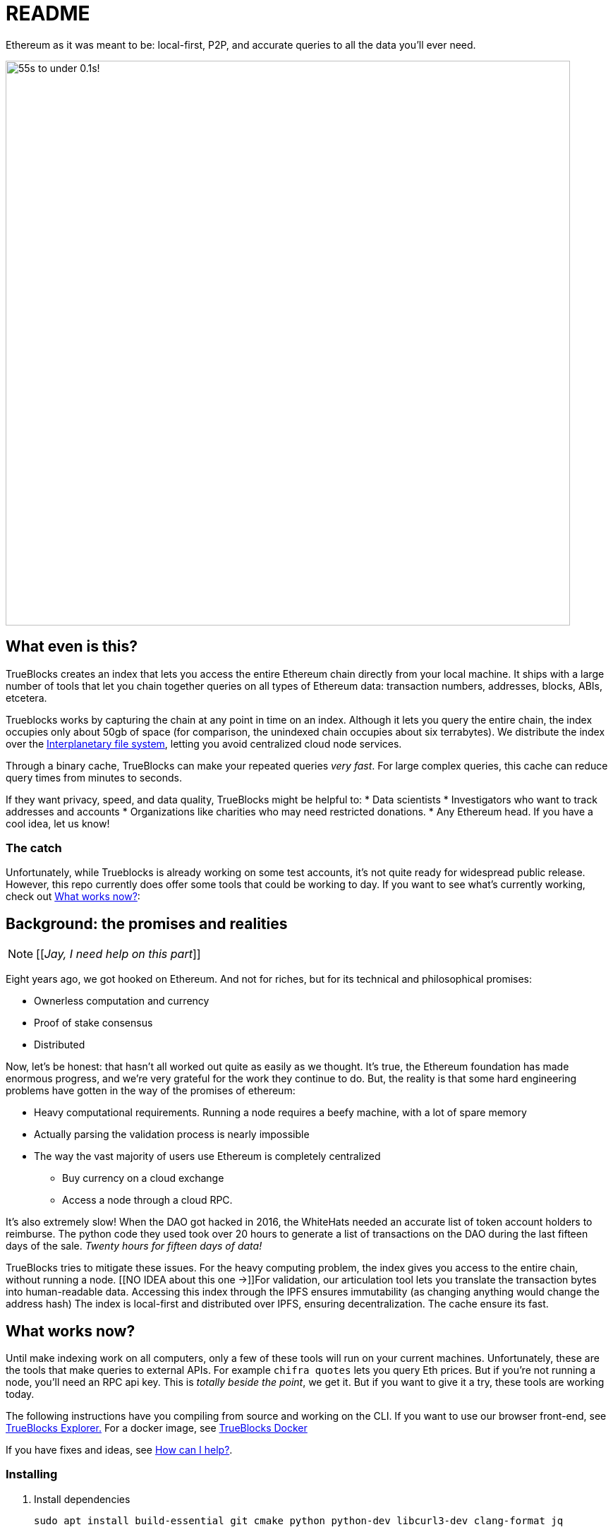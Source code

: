= README
:reproducible:

Ethereum as it was meant to be: local-first, P2P, and accurate queries to all the data you'll ever need.

image:./chifra-lists.gif[55s to under 0.1s!,800]

== What even is this?

TrueBlocks creates an index that lets you access the entire Ethereum chain directly from your local machine.
It ships with a large number of tools that let you chain together queries on all types of Ethereum data:
transaction numbers, addresses, blocks, ABIs, etcetera.

Trueblocks works by capturing the chain at any point in time on an index.
Although it lets you query the entire chain, the index occupies only about 50gb of space
(for comparison, the unindexed chain occupies about six terrabytes).
We distribute the index over the link:https://ipfs.io/[Interplanetary file system],
letting you avoid centralized cloud node services.

Through a binary cache, TrueBlocks can make your repeated queries _very fast_.
For large complex queries, this cache can reduce query times from minutes to seconds.

If they want privacy, speed, and data quality, TrueBlocks might be helpful to:
* Data scientists
* Investigators who want to track addresses and accounts
* Organizations like charities who may need restricted donations.
* Any Ethereum head. If you have a cool idea, let us know!

=== The catch

Unfortunately, while Trueblocks is already working on some test accounts, it's not quite ready for widespread public release.
However, this repo currently does offer some tools that could be working to day.
If you want to see what's currently working, check out <<What works now?>>:

== Background: the promises and realities

NOTE: [[_Jay, I need help on this part_]]

Eight years ago, we got hooked on Ethereum.
And not for riches, but for its technical and philosophical promises:

* Ownerless computation and currency
* Proof of stake consensus
* Distributed

Now, let's be honest: that hasn't all worked out quite as easily as we thought.
It's true, the Ethereum foundation has made enormous progress, and we're very grateful for the work they continue to do.
But, the reality is that some hard engineering problems have gotten in the way of the promises of ethereum:

* Heavy computational requirements. Running a node requires a beefy machine, with a lot of spare memory 
* Actually parsing the validation process is nearly impossible
* The way the vast majority of users use Ethereum is completely centralized
** Buy currency on a cloud exchange
** Access a node through a cloud RPC.

It's also extremely slow! When the DAO got hacked in 2016, the WhiteHats needed an accurate list of token account holders to reimburse. The python code they used took over 20 hours to generate a list of transactions on the DAO during the last fifteen days of the sale. _Twenty hours for fifteen days of data!_

TrueBlocks tries to mitigate these issues.
For the heavy computing problem, the index gives you access to the entire chain, without running a node. 
[[NO IDEA about this one →]]For validation, our articulation tool lets you translate the transaction bytes into human-readable data.
Accessing this index through the IPFS ensures immutability (as changing anything would change the address hash) 
The index is local-first and distributed over IPFS, ensuring decentralization.
The cache ensure its fast.

== What works now?

Until make indexing work on all computers, only a few of these tools will run on your current machines.
Unfortunately, these are the tools that make queries to external APIs.
For example `chifra quotes` lets you query Eth prices.
But if you're not running a node, you'll need an RPC api key.
This is _totally beside the point_, we get it.
But if you want to give it a try, these tools are working today.

The following instructions have you compiling from source and working on the CLI.
If you want to use our browser front-end, see link:https://github.com/TrueBlocks/trueblocks-explorer[TrueBlocks Explorer.] For a docker image, see link:https://github.com/TrueBlocks/trueblocks-docker[TrueBlocks Docker]

If you have fixes and ideas, see <<How can I help?>>.

=== Installing

. Install dependencies
+
[shell]
----
sudo apt install build-essential git cmake python python-dev libcurl3-dev clang-format jq
----
+
. Compile
+
[shell]
----
git clone git@github.com:TrueBlocks/trueblocks-core.git
cd trueblocks-core
mkdir build && cd build
cmake ../src
make
----
+
. Set the new `./bin` folder to PATH
. If needed, add keys for RPC and EtherScan (for `chifra slurp`). In `~/.quickBlocks/quickBlocks.toml`, add these lines. Be sure they're under `[settings]`:
 
+
[toml]
----
[settings]
rpcProvider = "<url>/<key>
etherscan_key = "<key>"
----
+
. Test your install.
+
[shell]
----
chifra blocks 14560
----

== How can I help?

We're really grateful for all commits and issues, from typos to major optimizations.

Some current items on the to-do list include:

. Coding
* [ ] [[I don't know!!]]

. Documentation
* [ ] Commands 
* [ ] explorer

If you want to make a PR, here's our preferred flow:

. Clone whichever repo you're interested in (trueblocks-core, trueblocks-docker, or trueblocks-explorer).

. Checkout the develop branch (git checkout develop).

. Create a branch from the develop branch (git checkout -b whatever).

. Create a PR against the develop branch 

. Once your PR is merged, your remote branch will be deleted (to keep the number of stale branches low)

== What if I just have a question?

Chat us on our discord! link:https://discord.gg/kS6WNk4d[Invite link].

Or send an email to info@quickblocks.io.
